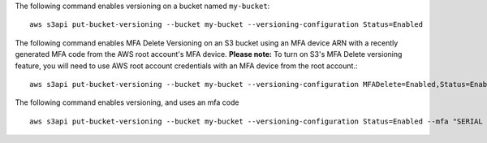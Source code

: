 The following command enables versioning on a bucket named ``my-bucket``::

  aws s3api put-bucket-versioning --bucket my-bucket --versioning-configuration Status=Enabled

The following command enables MFA Delete Versioning on an S3 bucket using an MFA device ARN with a recently generated MFA code from the AWS root account's MFA device. **Please note:** To turn on S3's MFA Delete versioning feature, you will need to use AWS root account credentials with an MFA device from the root account.::

  aws s3api put-bucket-versioning --bucket my-bucket --versioning-configuration MFADelete=Enabled,Status=Enabled --mfa "arn:aws:iam::01234567891:mfa/root-account-mfa-device 123456 --profile root_account_credentials"

The following command enables versioning, and uses an mfa code ::

  aws s3api put-bucket-versioning --bucket my-bucket --versioning-configuration Status=Enabled --mfa "SERIAL 123456"

